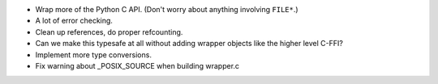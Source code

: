 * Wrap more of the Python C API. (Don't worry about anything
  involving ``FILE*``.)
* A lot of error checking.
* Clean up references, do proper refcounting.
* Can we make this typesafe at all without adding wrapper objects
  like the higher level C-FFI?
* Implement more type conversions.
* Fix warning about _POSIX_SOURCE when building wrapper.c
